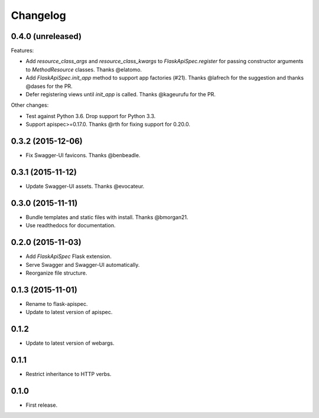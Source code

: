 Changelog
---------

0.4.0 (unreleased)
++++++++++++++++++

Features:

* Add `resource_class_args` and `resource_class_kwargs` to `FlaskApiSpec.register` for passing constructor arguments to `MethodResource` classes. Thanks @elatomo.
* Add `FlaskApiSpec.init_app` method to support app factories (#21). Thanks @lafrech for the suggestion and thanks @dases for the PR.
* Defer registering views until `init_app` is called. Thanks @kageurufu for the PR.

Other changes:

- Test against Python 3.6. Drop support for Python 3.3.
- Support apispec>=0.17.0. Thanks @rth for fixing support for 0.20.0.

0.3.2 (2015-12-06)
++++++++++++++++++

* Fix Swagger-UI favicons. Thanks @benbeadle.

0.3.1 (2015-11-12)
++++++++++++++++++

* Update Swagger-UI assets. Thanks @evocateur.

0.3.0 (2015-11-11)
++++++++++++++++++

* Bundle templates and static files with install. Thanks @bmorgan21.
* Use readthedocs for documentation.

0.2.0 (2015-11-03)
++++++++++++++++++

* Add `FlaskApiSpec` Flask extension.
* Serve Swagger and Swagger-UI automatically.
* Reorganize file structure.

0.1.3 (2015-11-01)
++++++++++++++++++

* Rename to flask-apispec.
* Update to latest version of apispec.

0.1.2
++++++++++++++++++

* Update to latest version of webargs.

0.1.1
++++++++++++++++++

* Restrict inheritance to HTTP verbs.

0.1.0
++++++++++++++++++

* First release.
